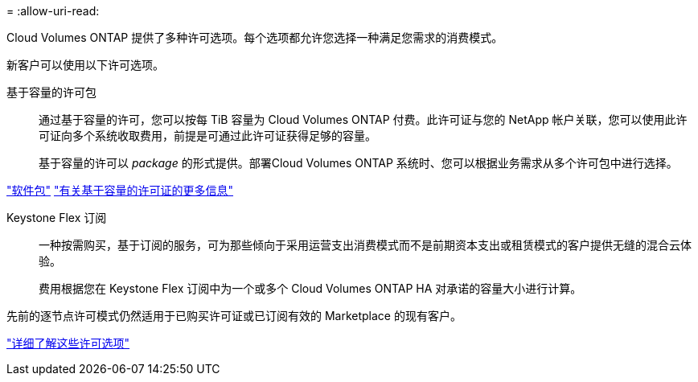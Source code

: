 = 
:allow-uri-read: 


[role="lead"]
Cloud Volumes ONTAP 提供了多种许可选项。每个选项都允许您选择一种满足您需求的消费模式。

新客户可以使用以下许可选项。

基于容量的许可包:: 通过基于容量的许可，您可以按每 TiB 容量为 Cloud Volumes ONTAP 付费。此许可证与您的 NetApp 帐户关联，您可以使用此许可证向多个系统收取费用，前提是可通过此许可证获得足够的容量。
+
--
基于容量的许可以 _package_ 的形式提供。部署Cloud Volumes ONTAP 系统时、您可以根据业务需求从多个许可包中进行选择。

--


https://docs.netapp.com/us-en/bluexp-cloud-volumes-ontap/concept-licensing.html#packages["软件包"^] https://docs.netapp.com/us-en/bluexp-cloud-volumes-ontap/concept-licensing-charging.html["有关基于容量的许可证的更多信息"^]

Keystone Flex 订阅:: 一种按需购买，基于订阅的服务，可为那些倾向于采用运营支出消费模式而不是前期资本支出或租赁模式的客户提供无缝的混合云体验。
+
--
费用根据您在 Keystone Flex 订阅中为一个或多个 Cloud Volumes ONTAP HA 对承诺的容量大小进行计算。

--


先前的逐节点许可模式仍然适用于已购买许可证或已订阅有效的 Marketplace 的现有客户。

https://docs.netapp.com/us-en/bluexp-cloud-volumes-ontap/concept-licensing.html["详细了解这些许可选项"^]
